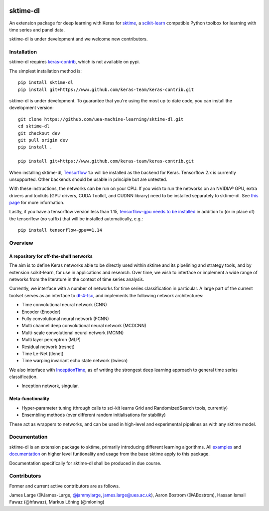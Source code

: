 .. image:: https://travis-ci.com/sktime/sktime-dl.svg?branch=master
    :target: https://travis-ci.com/sktime/sktime-dl
.. image:: https://badge.fury.io/py/sktime-dl.svg
    :target: https://badge.fury.io/py/sktime-dl
.. image:: https://badges.gitter.im/sktime/community.svg
    :target: https://gitter.im/sktime/community?utm_source=badge&utm_medium=badge&utm_campaign=pr-badge


sktime-dl
=========
An extension package for deep learning with Keras for `sktime <https://github.com/alan-turing-institute/sktime>`__, a `scikit-learn <https://github.com/scikit-learn/scikit-learn>`__ compatible Python toolbox for learning with time series and panel data. 

sktime-dl is under development and we welcome new contributors.

Installation 
------------

sktime-dl requires `keras-contrib <https://github.com/keras-team/keras-contrib>`__, which is not available on pypi. 

The simplest installation method is:
::

	pip install sktime-dl
	pip install git+https://www.github.com/keras-team/keras-contrib.git
	
sktime-dl is under development. To guarantee that you're using the most up to date code, you can install the development version: 
::
	git clone https://github.com/uea-machine-learning/sktime-dl.git
	cd sktime-dl
	git checkout dev
	git pull origin dev
	pip install . 
	
	pip install git+https://www.github.com/keras-team/keras-contrib.git
	
When installing sktime-dl, `Tensorflow <https://www.tensorflow.org/install/>`__ 1.x will be installed as the backend for Keras. Tensorflow 2.x is currently unsupported. Other backends should be usable in principle but are untested.
	
With these instructions, the networks can be run on your CPU. If you wish to run the networks on an NVIDIA® GPU, extra drivers and toolkits (GPU drivers, CUDA Toolkit, and CUDNN library) need to be installed separately to sktime-dl. See `this page <https://www.tensorflow.org/install/gpu#software_requirements>`__ for more information.

Lastly, if you have a tensorflow version less than 1.15, `tensorflow-gpu needs to be installed <https://www.tensorflow.org/install/gpu#older_versions_of_tensorflow>`__ in addition to (or in place of) the tensorflow (no suffix) that will be installed automatically, e.g.:
::
	pip install tensorflow-gpu==1.14
	
Overview
--------

A repository for off-the-shelf networks
~~~~~~~~~~~~~~~~~~~~~~~~~~~~~~~~~~~~~~~

The aim is to define Keras networks able to be directly used within sktime and its pipelining and strategy tools, and by extension scikit-learn, for use in applications and research. Over time, we wish to interface or implement a wide range of networks from the literature in the context of time series analysis.

Currently, we interface with a number of networks for time series classification in particular. A large part of the current toolset serves as an interface to `dl-4-tsc <https://github.com/hfawaz/dl-4-tsc>`__, and implements the following network architectures: 

- Time convolutional neural network (CNN)
- Encoder (Encoder)
- Fully convolutional neural network (FCNN)
- Multi channel deep convolutional neural network (MCDCNN)
- Multi-scale convolutional neural network (MCNN)
- Multi layer perceptron (MLP)
- Residual network (resnet)
- Time Le-Net (tlenet)
- Time warping invariant echo state network (twiesn)

We also interface with `InceptionTime <https://github.com/hfawaz/InceptionTime>`__, as of writing the strongest deep learning approach to general time series classification. 

- Inception network, singular. 

Meta-functionality
~~~~~~~~~~~~~~~~~~

-	Hyper-parameter tuning (through calls to sci-kit learns Grid and RandomizedSearch tools, currently) 
-	Ensembling methods (over different random initialisations for stability) 
These act as wrappers to networks, and can be used in high-level and experimental pipelines as with any sktime model. 

Documentation
-------------

sktime-dl is an extension package to sktime, primarily introducing different learning algorithms. All `examples <https://github.com/alan-turing-institute/sktime/tree/master/examples>`__ and `documentation <https://alan-turing-institute.github.io/sktime/>`__ on higher level funtionality and usage from the base sktime apply to this package. 

Documentation specifically for sktime-dl shall be produced in due course.

Contributors
------------
Former and current active contributors are as follows. 

James Large (@James-Large, `@jammylarge <https://twitter.com/jammylarge>`__, james.large@uea.ac.uk), Aaron Bostrom (@ABostrom), Hassan Ismail Fawaz (@hfawaz), Markus Löning (@mloning)
